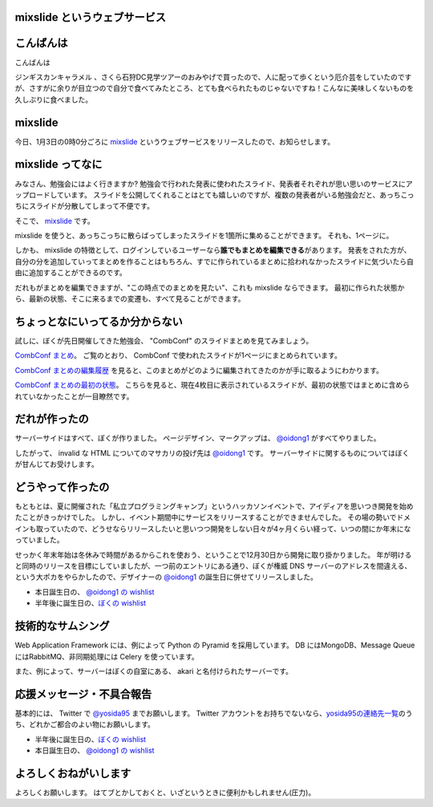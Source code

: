 mixslide というウェブサービス
=============================

こんばんは
==========

こんばんは

ジンギスカンキャラメル 、さくら石狩DC見学ツアーのおみやげで買ったので、人に配って歩くという厄介芸をしていたのですが、さすがに余りが目立つので自分で食べてみたところ、とても食べられたものじゃないですね！こんなに美味しくないものを久しぶりに食べました。

mixslide
========

今日、1月3日の0時0分ごろに `mixslide`_ というウェブサービスをリリースしたので、お知らせします。

mixslide ってなに
=================

みなさん、勉強会にはよく行きますか?
勉強会で行われた発表に使われたスライド、発表者それぞれが思い思いのサービスにアップロードしています。
スライドを公開してくれることはとても嬉しいのですが、複数の発表者がいる勉強会だと、あっちこっちにスライドが分散してしまって不便です。

そこで、 `mixslide`_ です。

mixslide を使うと、あっちこっちに散らばってしまったスライドを1箇所に集めることができます。
それも、1ページに。

しかも、 mixslide の特徴として、ログインしているユーザーなら\ **誰でもまとめを編集できる**\ があります。
発表をされた方が、自分の分を追加していってまとめを作ることはもちろん、すでに作られているまとめに拾われなかったスライドに気づいたら自由に追加することができるのです。

だれもがまとめを編集できますが、"この時点でのまとめを見たい"、これも mixslide ならできます。
最初に作られた状態から、最新の状態、そこに来るまでの変遷も、すべて見ることができます。

ちょっとなにいってるか分からない
================================

試しに、ぼくが先日開催してきた勉強会、 "CombConf" のスライドまとめを見てみましょう。

`CombConf まとめ <http://mixslide.com/2ddae07d-1048-43e3-b22a-4d9797d6bd5c>`__\ 。
ご覧のとおり、 CombConf で使われたスライドが1ページにまとめられています。

`CombConf まとめの編集履歴 <http://mixslide.com/2ddae07d-1048-43e3-b22a-4d9797d6bd5c/changelog>`__ を見ると、このまとめがどのように編集されてきたのかが手に取るようにわかります。

`CombConf まとめの最初の状態 <http://mixslide.com/2ddae07d-1048-43e3-b22a-4d9797d6bd5c/changelog/1>`__\ 。
こちらを見ると、現在4枚目に表示されているスライドが、最初の状態ではまとめに含められていなかったことが一目瞭然です。

だれが作ったの
==============

サーバーサイドはすべて、ぼくが作りました。
ページデザイン、マークアップは、 `@oidong1`_ がすべてやりました。

したがって、 invalid な HTML についてのマサカリの投げ先は `@oidong1`_ です。
サーバーサイドに関するものについてはぼくが甘んじてお受けします。

どうやって作ったの
==================

もともとは、夏に開催された「私立プログラミングキャンプ」というハッカソンイベントで、アイディアを思いつき開発を始めたことがきっかけでした。
しかし、イベント期間中にサービスをリリースすることができませんでした。
その場の勢いでドメインも取っていたので、どうせならリリースしたいと思いつつ開発をしない日々が4ヶ月くらい経って、いつの間にか年末になっていました。

せっかく年末年始は冬休みで時間があるからこれを使おう、ということで12月30日から開発に取り掛かりました。
年が明けると同時のリリースを目標にしていましたが、一つ前のエントリにある通り、ぼくが権威 DNS サーバーのアドレスを間違える、という大ポカをやらかしたので、デザイナーの `@oidong1`_ の誕生日に併せてリリースしました。

-  本日誕生日の、 `@oidong1 の wishlist <http://amzn.to/oidong1>`__
-  半年後に誕生日の、\ `ぼくの wishlist <http://amzn.to/yosida95>`__

技術的なサムシング
==================

Web Application Framework には、例によって Python の Pyramid を採用しています。
DB にはMongoDB、Message Queue にはRabbitMQ、非同期処理には Celery を使っています。

また、例によって、サーバーはぼくの自室にある、 akari と名付けられたサーバーです。

応援メッセージ・不具合報告
==========================

基本的には、 Twitter で `@yosida95`_ までお願いします。
Twitter アカウントをお持ちでないなら、\ `yosida95の連絡先一覧 <http://yosida95.com/>`__\ のうち、どれかご都合のよい物にお願いします。

-  半年後に誕生日の、\ `ぼくの wishlist <http://amzn.to/yosida95>`__
-  本日誕生日の、 `@oidong1 の wishlist <http://amzn.to/oidong1>`__


よろしくおねがいします
======================

よろしくお願いします。
はてブ\ とかしておくと、いざというときに便利かもしれません(圧力)。

.. _mixslide: http://mixslide.com/
.. _`@oidong1`: https://twitter.com/oidong1
.. _`@yosida95`: https://twitter.com/yosida95
